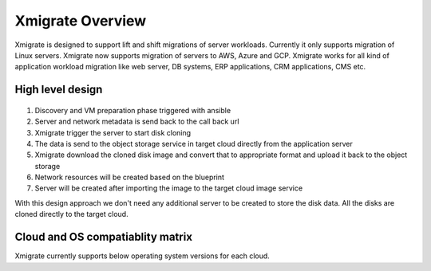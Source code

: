 Xmigrate Overview
=================

.. autosummary::
   :toctree: generated

   xmigrate

Xmigrate is designed to support lift and shift migrations of server workloads. Currently it only supports migration of Linux servers.
Xmigrate now supports migration of servers to AWS, Azure and GCP. Xmigrate works for all kind of application workload migration like web server,
DB systems, ERP applications, CRM applications, CMS etc. 

High level design
-----------------

   .. image:: images/xmigrate_architecture.png
      :width: 800
      :alt: xmigrate architecture diagram

1. Discovery and VM preparation phase triggered with ansible
2. Server and network metadata is send back to the call back url
3. Xmigrate trigger the server to start disk cloning 
4. The data is send to the object storage service in target cloud directly from the application server
5. Xmigrate download the cloned disk image and convert that to appropriate format and upload it back to the object storage
6. Network resources will be created based on the blueprint
7. Server will be created after importing the image to the target cloud image service

With this design approach we don't need any additional server to be created to store the disk data. All the disks are cloned
directly to the target cloud. 

Cloud and OS compatiablity matrix
---------------------------------
Xmigrate currently supports below operating system versions for each cloud.

+------------+-----------+-----------+-----------+---------------+---------------+---------------+
|            | Redhat 7  | Redhat 8  | CentOS 7  | Ubuntu 16.04  | Ubuntu 18.04  | Ubuntu 20.04  |
+============+===========+===========+===========+===============+===============+===============+
| **AWS**    | ✅        | ✅       | ✅        |               | ✅           |               |
+------------+-----------+-----------+-----------+---------------+---------------+---------------+
| **Azure**  | ✅        |           | ✅       | ✅            | ✅           | ✅            |  
+------------+-----------+-----------+-----------+---------------+---------------+---------------+
| **GCP**    | ✅        | ✅       |           | ✅            | ✅           | ✅            | 
+------------+-----------+-----------+-----------+---------------+---------------+---------------+

